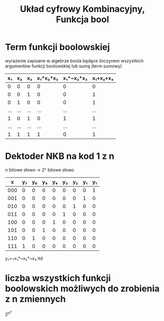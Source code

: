 #+title: Układ cyfrowy Kombinacyjny, Funkcja bool
#+description:
* Term funkcji boolowskiej
wyrażenie zapisane w algebrze boola będące iloczynem wszystkich argumentów funkcji boolowskiej lub sumą (term sumowy)
|  x₁ |  x₂ |  x₃ | x₁*x₂*x₃ | x₁*~x₂*x₃ | x₁+x₂+x₃ |
|-----+-----+-----+----------+-----------+----------|
|   0 |   0 |   0 |        0 |         0 |        0 |
|   0 |   0 |   1 |        0 |         0 |        1 |
|   0 |   1 |   0 |        0 |         0 |        1 |
| ... | ... | ... |      ... |       ... |      ... |
|   1 |   0 |   1 |        0 |         1 |        1 |
| ... | ... | ... |      ... |       ... |      ... |
|   1 |   1 |   1 |        1 |         0 |        1 |
* Dektoder NKB na kod 1 z n
n bitowe słowo -> 2ⁿ bitowe słowo
|   x | y₇ | y₆ | y₅ | y₄ | y₃ | y₂ | y₁ | y₁ |
|-----+----+----+----+----+----+----+----+----|
| 000 |  0 |  0 |  0 |  0 |  0 |  0 |  0 |  1 |
| 001 |  0 |  0 |  0 |  0 |  0 |  0 |  1 |  0 |
| 010 |  0 |  0 |  0 |  0 |  0 |  1 |  0 |  0 |
| 011 |  0 |  0 |  0 |  0 |  1 |  0 |  0 |  0 |
| 100 |  0 |  0 |  0 |  1 |  0 |  0 |  0 |  0 |
| 101 |  0 |  0 |  1 |  0 |  0 |  0 |  0 |  0 |
| 110 |  0 |  1 |  0 |  0 |  0 |  0 |  0 |  0 |
| 111 |  1 |  0 |  0 |  0 |  0 |  0 |  0 |  0 |

y₁=~x₁*~x₂*~x₃
itd
* liczba wszystkich funkcji boolowskich możliwych do zrobienia z n zmiennych
$2^{n^{n}}$
